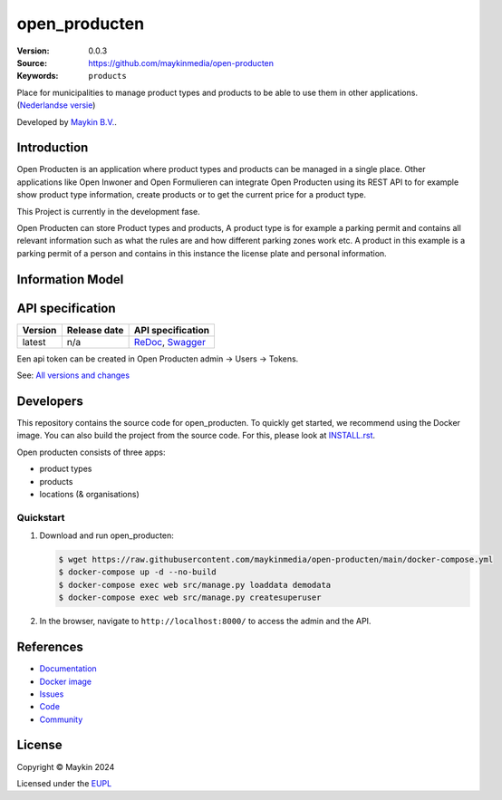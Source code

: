 ==================
open_producten
==================

:Version: 0.0.3
:Source: https://github.com/maykinmedia/open-producten
:Keywords: ``products``

Place for municipalities to manage product types and products to be able to use them in other applications.
(`Nederlandse versie`_)

Developed by `Maykin B.V.`_.


Introduction
============

Open Producten is an application where product types and products can be managed in a single place.
Other applications like Open Inwoner and Open Formulieren can integrate Open Producten using its REST API to for example show product type information, create products or to get the current price for a product type.

This Project is currently in the development fase.

Open Producten can store Product types and products, A product type is for example a parking permit and contains all relevant information such as what the rules are and how different parking zones work etc.
A product in this example is a parking permit of a person and contains in this instance the license plate and personal information.

Information Model
=================

.. image:: docs/introduction/assets/open-producten-informatiemodel-diagram.png
   :alt: Open Producten informatiemodel


API specification
=================

|lint-oas| |generate-sdks| |generate-postman-collection|

==============  ==============  =============================
Version         Release date    API specification
==============  ==============  =============================
latest          n/a             `ReDoc <https://redocly.github.io/redoc/?url=https://raw.githubusercontent.com/maykinmedia/open-producten/main/src/open_producten/api/openapi.yaml>`_,
                                `Swagger <https://petstore.swagger.io/?url=https://raw.githubusercontent.com/maykinmedia/open-producten/main/src/open_producten/api/openapi.yaml>`_
==============  ==============  =============================

Een api token can be created in Open Producten admin -> Users -> Tokens.


See: `All versions and changes <https://github.com/maykinmedia/open-producten/blob/main/CHANGELOG.rst>`_


Developers
==========

|build-status| |coverage| |black| |python-versions|

This repository contains the source code for open_producten. To quickly
get started, we recommend using the Docker image. You can also build the
project from the source code. For this, please look at
`INSTALL.rst <INSTALL.rst>`_.

Open producten consists of three apps:

* product types
* products
* locations (& organisations)


Quickstart
----------

1. Download and run open_producten:

   .. code:: bash

      $ wget https://raw.githubusercontent.com/maykinmedia/open-producten/main/docker-compose.yml
      $ docker-compose up -d --no-build
      $ docker-compose exec web src/manage.py loaddata demodata
      $ docker-compose exec web src/manage.py createsuperuser

2. In the browser, navigate to ``http://localhost:8000/`` to access the admin
   and the API.


References
==========

* `Documentation <https://TODO>`_
* `Docker image <https://hub.docker.com/r/maykinmedia/open-producten>`_
* `Issues <https://github.com/maykinmedia/open-producten/issues>`_
* `Code <https://github.com/maykinmedia/open-producten>`_
* `Community <https://TODO>`_


License
=======

Copyright © Maykin 2024

Licensed under the EUPL_


.. _`Nederlandse versie`: README.rst

.. _`Maykin B.V.`: https://www.maykinmedia.nl

.. _`EUPL`: LICENSE.md

.. |build-status| image:: https://github.com/maykinmedia/open-producten/workflows/ci/badge.svg?branch=main
    :alt: Build status
    :target: https://github.com/maykinmedia/open-producten/actions?query=workflow%3Aci

.. |coverage| image:: https://codecov.io/github/maykinmedia/open-roducten/branch/main/graphs/badge.svg?branch=main
    :alt: Coverage
    :target: https://codecov.io/gh/maykinmedia/open-producten

.. |black| image:: https://img.shields.io/badge/code%20style-black-000000.svg
    :alt: Code style
    :target: https://github.com/psf/black

.. |python-versions| image:: https://img.shields.io/badge/python-3.11%2B-blue.svg
    :alt: Supported Python version

.. |lint-oas| image:: https://github.com/maykinmedia/open-producten/workflows/lint-oas/badge.svg
    :alt: Lint OAS
    :target: https://github.com/maykinmedia/open-producten/actions?query=workflow%3Alint-oas

.. |generate-sdks| image:: https://github.com/maykinmedia/open-producten/workflows/generate-sdks/badge.svg
    :alt: Generate SDKs
    :target: https://github.com/maykinmedia/open-producten/actions?query=workflow%3Agenerate-sdks

.. |generate-postman-collection| image:: https://github.com/maykinmedia/open-producten/workflows/generate-postman-collection/badge.svg
    :alt: Generate Postman collection
    :target: https://github.com/maykinmedia/open-producten/actions?query=workflow%3Agenerate-postman-collection
